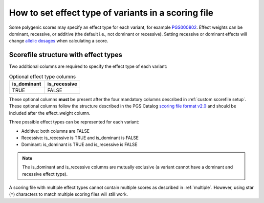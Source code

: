 .. _effect type:

How to set effect type of variants in a scoring file
====================================================

Some polygenic scores may specify an effect type for each variant, for example
`PGS000802`_. Effect weights can be dominant, recessive, or additive (the
default i.e., not dominant or recessive). Setting recessive or dominant effects
will change `allelic dosages`_ when calculating a score.

Scorefile structure with effect types
-------------------------------------

Two additional columns are required to specify the effect type of each variant:

.. list-table:: Optional effect type columns
   :widths: 50 50
   :header-rows: 1

   * - is_dominant
     - is_recessive
   * - TRUE
     - FALSE

These optional columns **must** be present after the four mandatory columns
described in :ref:`custom scorefile setup`. These optional columns follow the
structure described in the PGS Catalog `scoring file format v2.0`_ and should be
included after the effect_weight column.

Three possible effect types can be represented for each variant:

- Additive: both columns are FALSE
- Recessive: is_recessive is TRUE and is_dominant is FALSE
- Dominant: is_dominant is TRUE and is_recessive is FALSE

.. note:: The is_dominant and is_recessive columns are mutually exclusive (a
          variant cannot have a dominant and recessive effect type).

A scoring file with multiple effect types cannot contain multiple scores as
described in :ref:`multiple`. However, using star (``*``) characters to match
multiple scoring files will still work.

.. _`PGS000802`: https://www.pgscatalog.org/score/PGS000802/      
.. _`allelic dosages`: https://www.cog-genomics.org/plink/2.0/score
.. _`scoring file format v2.0`: https://www.pgscatalog.org/downloads/#scoring_header


